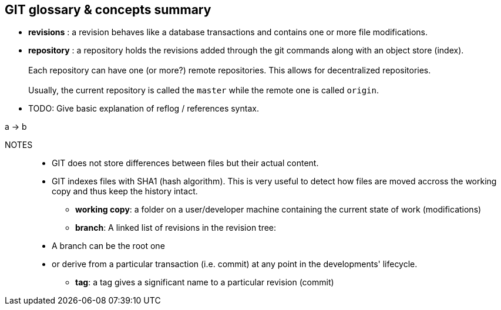 == GIT glossary & concepts summary

* *revisions* : a revision behaves like a database transactions and contains one or more file modifications.

* *repository* : a repository holds the revisions added through the git commands along with an object store (index). +
          +
  Each repository can have one (or more?) remote repositories. This allows for decentralized repositories.
          +
          +
Usually, the current repository is called the `master` while the remote one is called `origin`.

* TODO: Give basic explanation of reflog / references syntax.

[plantuml]
--
a -> b
--


NOTES::
- GIT does not store differences between files but their actual content.


- GIT indexes files with SHA1 (hash algorithm). This is very useful to detect how files are moved accross the working copy and thus keep the history intact.

* *working copy*: a folder on a user/developer machine containing the current state of work (modifications)

* *branch*: A linked list of revisions in the revision tree: +
 - A branch can be the root one +
 - or derive from a particular transaction (i.e. commit) at any point in the developments' lifecycle.




* *tag*: a tag gives a significant name to a particular revision (commit)

